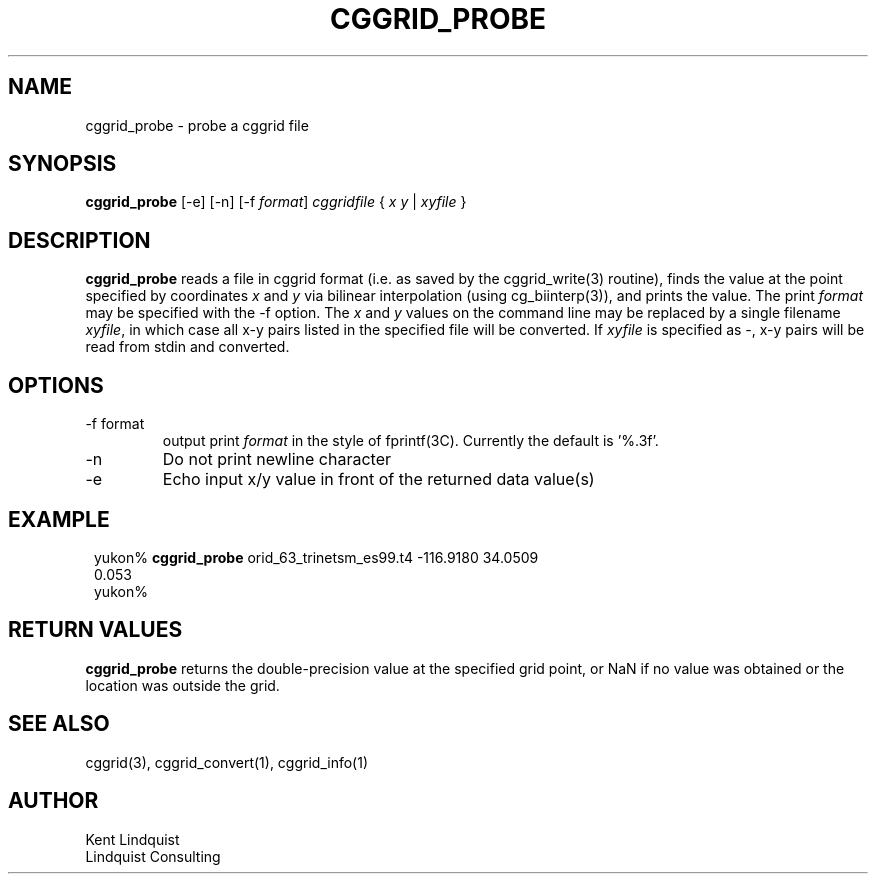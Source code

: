 .TH CGGRID_PROBE 1 "$Date$"
.SH NAME
cggrid_probe \- probe a cggrid file
.SH SYNOPSIS
.nf
\fBcggrid_probe\fP [-e] [-n] [-f \fIformat\fP] \fIcggridfile\fP { \fIx\fP \fIy\fP | \fIxyfile\fP }
.fi
.SH DESCRIPTION

\fBcggrid_probe\fP reads a file in cggrid format (i.e. as saved by the
cggrid_write(3) routine), finds the value at the point specified by
coordinates \fIx\fP and \fIy\fP via bilinear interpolation (using
cg_biinterp(3)), and prints the value. The print \fIformat\fP may be specified
with the -f option. The \fIx\fP and \fIy\fP values on the command line 
may be replaced by a single filename \fIxyfile\fP, in which case all 
x-y pairs listed in the specified file will be converted. If \fIxyfile\fP
is specified as -, x-y pairs will be read from stdin and converted. 

.SH OPTIONS
.IP "-f format"
output print \fIformat\fP in the style of fprintf(3C). Currently the default
is '%.3f'.
.IP -n
Do not print newline character
.IP -e
Echo input x/y value in front of the returned data value(s)
.SH EXAMPLE
.in 2c
.ft CW
.nf

yukon% \fBcggrid_probe\fP orid_63_trinetsm_es99.t4 -116.9180 34.0509
0.053
yukon%

.fi
.ft R
.in
.SH RETURN VALUES
\fBcggrid_probe\fP returns the double-precision value at the specified
grid point, or NaN if no value was obtained or the location was outside
the grid.
.SH "SEE ALSO"
.nf
cggrid(3), cggrid_convert(1), cggrid_info(1)
.fi
.SH AUTHOR
.nf
Kent Lindquist
Lindquist Consulting
.fi
.\" $Id$
